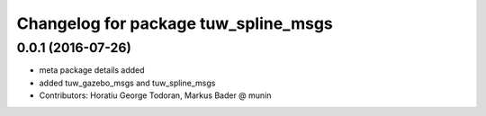 ^^^^^^^^^^^^^^^^^^^^^^^^^^^^^^^^^^^^^
Changelog for package tuw_spline_msgs
^^^^^^^^^^^^^^^^^^^^^^^^^^^^^^^^^^^^^

0.0.1 (2016-07-26)
------------------
* meta package details added
* added tuw_gazebo_msgs and tuw_spline_msgs
* Contributors: Horatiu George Todoran, Markus Bader @ munin

